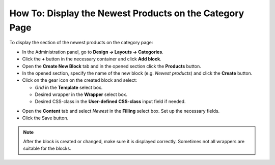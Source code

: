 ********************************************************
How To: Display the Newest Products on the Category Page
********************************************************

To display the section of the newest products on the category page:

*   In the Administration panel, go to **Design → Layouts → Categories**.
*   Click the **+** button in the necessary container and click **Add block**.
*   Open the **Create New Block** tab and in the opened section click the **Products** button.
*   In the opened section, specify the name of the new block (e.g. *Newest products*) and click the **Create** button.
*   Click on the gear icon on the created block and select:

    *   *Grid* in the **Template** select box.
    *   Desired wrapper in the **Wrapper** select box.
    *   Desired CSS-class in the **User-defined CSS-class** input field if needed.

.. image:: img/newest_01.png
    :align: center
    :alt: Content tab

*   Open the **Content** tab and select *Newest* in the **Filling** select box. Set up the necessary fields.
*   Click the Save button.

.. note::

	After the block is created or changed, make sure it is displayed correctly. Sometimes not all wrappers are suitable for the blocks.